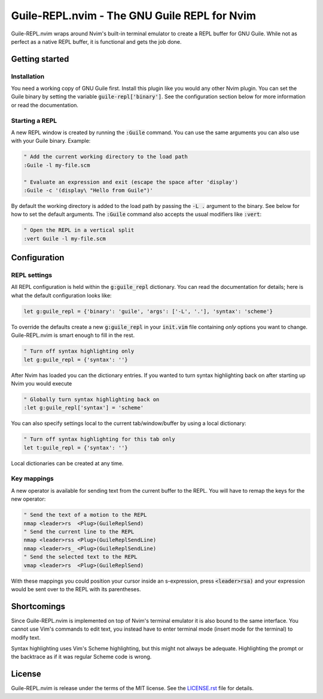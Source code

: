 .. default-role:: code

###############################################
 Guile-REPL.nvim - The GNU Guile REPL for Nvim
###############################################

Guile-REPL.nvim wraps around Nvim's built-in terminal emulator to create a REPL
buffer for  GNU Guile.  While not  as perfect as  a native  REPL buffer,  it is
functional and gets the job done.


Getting started
###############


Installation
============

You need a working copy of GNU  Guile first. Install this plugin like you would
any other Nvim plugin.  You can set  the Guile  binary by setting  the variable
`guile-repl['binary']`.   See  the   configuration  section   below  for   more
information or read the documentation.


Starting a REPL
===============

A new REPL window  is created by running the `:Guile` command.  You can use the
same arguments you can also use with your Guile binary. Example:

.. code-block:: vim

   " Add the current working directory to the load path
   :Guile -l my-file.scm

   " Evaluate an expression and exit (escape the space after 'display')
   :Guile -c '(display\ "Hello from Guile")'

By default the working  directory is added to the load path  by passing the `-L
.` argument to the binary. See below for how to set the default arguments. The
`:Guile` command also accepts the usual modifiers like `:vert`:

.. code-block:: vim

   " Open the REPL in a vertical split
   :vert Guile -l my-file.scm


Configuration
#############


REPL settings
=============

All REPL  configuration is held  within the `g:guile_repl` dictionary.  You can
read  the documentation  for details;  here is  what the  default configuration
looks like:

.. code-block:: vim

   let g:guile_repl = {'binary': 'guile', 'args': ['-L', '.'], 'syntax': 'scheme'}

To override  the defaults create a  new `g:guile_repl` in your  `init.vim` file
containing *only* options you want to change.  Guile-REPL.nvim is  smart enough
to fill in the rest.

.. code-block:: vim

   " Turn off syntax highlighting only
   let g:guile_repl = {'syntax': ''}

After Nvim  has loaded you  can the dictionary entries.  If you wanted  to turn
syntax highlighting back on after starting up Nvim you would execute

.. code-block:: vim

   " Globally turn syntax highlighting back on
   :let g:guile_repl['syntax'] = 'scheme'

You can also specify settings local to the current tab/window/buffer by using a
local dictionary:

.. code-block:: vim

   " Turn off syntax highlighting for this tab only
   let t:guile_repl = {'syntax': ''}

Local dictionaries can be created at any time.


Key mappings
============

A new  operator is available  for sending text from  the current buffer  to the
REPL. You will have to remap the keys for the new operator:

.. code-block:: vim

   " Send the text of a motion to the REPL
   nmap <leader>rs  <Plug>(GuileReplSend)
   " Send the current line to the REPL
   nmap <leader>rss <Plug>(GuileReplSendLine)
   nmap <leader>rs_ <Plug>(GuileReplSendLine)
   " Send the selected text to the REPL
   vmap <leader>rs  <Plug>(GuileReplSend)

With  these mappings  you could  position your  cursor inside  an s-expression,
press `<leader>rsa)`  and your expression would  be sent over to  the REPL with
its parentheses.


Shortcomings
############

Since Guile-REPL.nvim is  implemented on top of Nvim's terminal  emulator it is
also bound to the same interface.  You cannot use Vim's  commands to edit text,
you  instead have  to enter  terminal mode  (insert mode  for the  terminal) to
modify text.

Syntax highlighting uses  Vim's Scheme highlighting,  but this might not always
be adequate.  Highlighting the  prompt or  the backtrace as  if it  was regular
Scheme code is wrong.


License
#######

Guile-REPL.nvim  is  release under  the  terms  of  the  MIT license.  See  the
`LICENSE.rst`_ file for details.

.. _LICENSE.rst: LICENSE.rst
